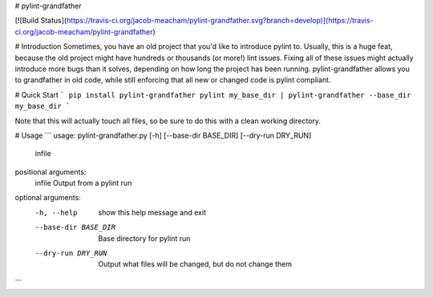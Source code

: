 # pylint-grandfather

[![Build Status](https://travis-ci.org/jacob-meacham/pylint-grandfather.svg?branch=develop)](https://travis-ci.org/jacob-meacham/pylint-grandfather)

# Introduction
Sometimes, you have an old project that you'd like to introduce pylint to. Usually, this is a huge feat, because the old project might have hundreds or thousands (or more!) lint issues. Fixing all of these issues might actually introduce more bugs than it solves, depending on how long the project has been running. pylint-grandfather allows you to grandfather in old code, while still enforcing that all new or changed code is pylint compliant.

# Quick Start
```
pip install pylint-grandfather
pylint my_base_dir | pylint-grandfather --base_dir my_base_dir
```

Note that this will actually touch all files, so be sure to do this with a clean working directory.

# Usage
```
usage: pylint-grandfather.py [-h] [--base-dir BASE_DIR] [--dry-run DRY_RUN]
                             infile

positional arguments:
  infile               Output from a pylint run

optional arguments:
  -h, --help           show this help message and exit
  --base-dir BASE_DIR  Base directory for pylint run
  --dry-run DRY_RUN    Output what files will be changed, but do not change
                       them
```


